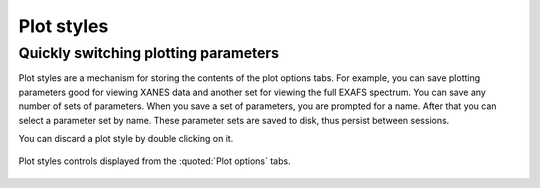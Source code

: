
Plot styles
===========

Quickly switching plotting parameters
-------------------------------------

Plot styles are a mechanism for storing the contents of the plot options
tabs. For example, you can save plotting parameters good for viewing
XANES data and another set for viewing the full EXAFS spectrum. You can
save any number of sets of parameters. When you save a set of
parameters, you are prompted for a name. After that you can select a
parameter set by name. These parameter sets are saved to disk, thus
persist between sessions.

You can discard a plot style by double clicking on it.

.. _fig-styles:

.. figure:: ../../_images/ui_plotstyles.png
   :target: ../_images/ui_plotstyles.png
   :width: 65%
   :align: center

   Plot styles controls displayed from the :quoted:`Plot options` tabs.

